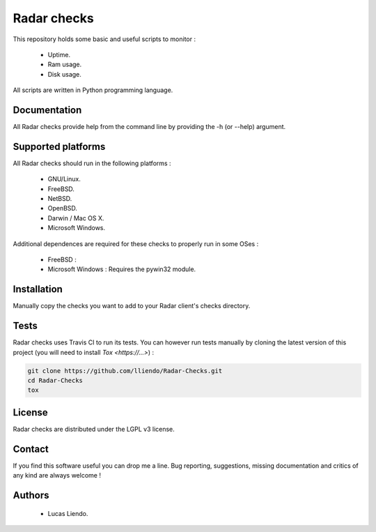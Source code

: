 
Radar checks
============

This repository holds some basic and useful scripts to monitor :

    * Uptime.
    * Ram usage.
    * Disk usage.

All scripts are written in Python programming language.


Documentation
-------------

All Radar checks provide help from the command line by providing the -h (or --help)
argument.


Supported platforms
-------------------

All Radar checks should run in the following platforms :

    * GNU/Linux.
    * FreeBSD.
    * NetBSD.
    * OpenBSD.
    * Darwin / Mac OS X.
    * Microsoft Windows.

Additional dependences are required for these checks to properly run in some
OSes :

    * FreeBSD : 
    * Microsoft Windows : Requires the pywin32 module.


Installation
------------

Manually copy the checks you want to add to your Radar client's checks
directory.


Tests
-----

Radar checks uses Travis CI to run its tests. You can however run tests manually by
cloning the latest version of this project (you will need to install `Tox <https://...>`) :

.. code-block:: bash

    git clone https://github.com/lliendo/Radar-Checks.git
    cd Radar-Checks
    tox


License
-------

Radar checks are distributed under the LGPL v3 license.


Contact
-------

If you find this software useful you can drop me a line. Bug reporting,
suggestions, missing documentation and critics of any kind are always welcome !


Authors
-------

    * Lucas Liendo.
